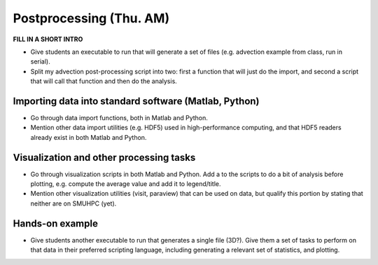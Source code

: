 Postprocessing (Thu. AM)
========================================================

**FILL IN A SHORT INTRO**

* Give students an executable to run that will generate a set of files
  (e.g. advection example from class, run in serial).

* Split my advection post-processing script into two: first a function
  that will just do the import, and second a script that will call
  that function and then do the analysis.



Importing data into standard software (Matlab, Python)
--------------------------------------------------------

* Go through data import functions, both in Matlab and Python.

* Mention other data import utilities (e.g. HDF5) used in
  high-performance computing, and that HDF5 readers already exist in
  both Matlab and Python.


Visualization and other processing tasks
--------------------------------------------------------

* Go through visualization scripts in both Matlab and Python.  Add a
  to the scripts to do a bit of analysis before plotting,
  e.g. compute the average value and add it to legend/title.

* Mention other visualization utilities (visit, paraview) that can be
  used on data, but qualify this portion by stating that neither are
  on SMUHPC (yet).


Hands-on example
----------------------

* Give students another executable to run that generates a single
  file (3D?).  Give them a set of tasks to perform on that data in their
  preferred scripting language, including generating a relevant set of
  statistics, and plotting.


